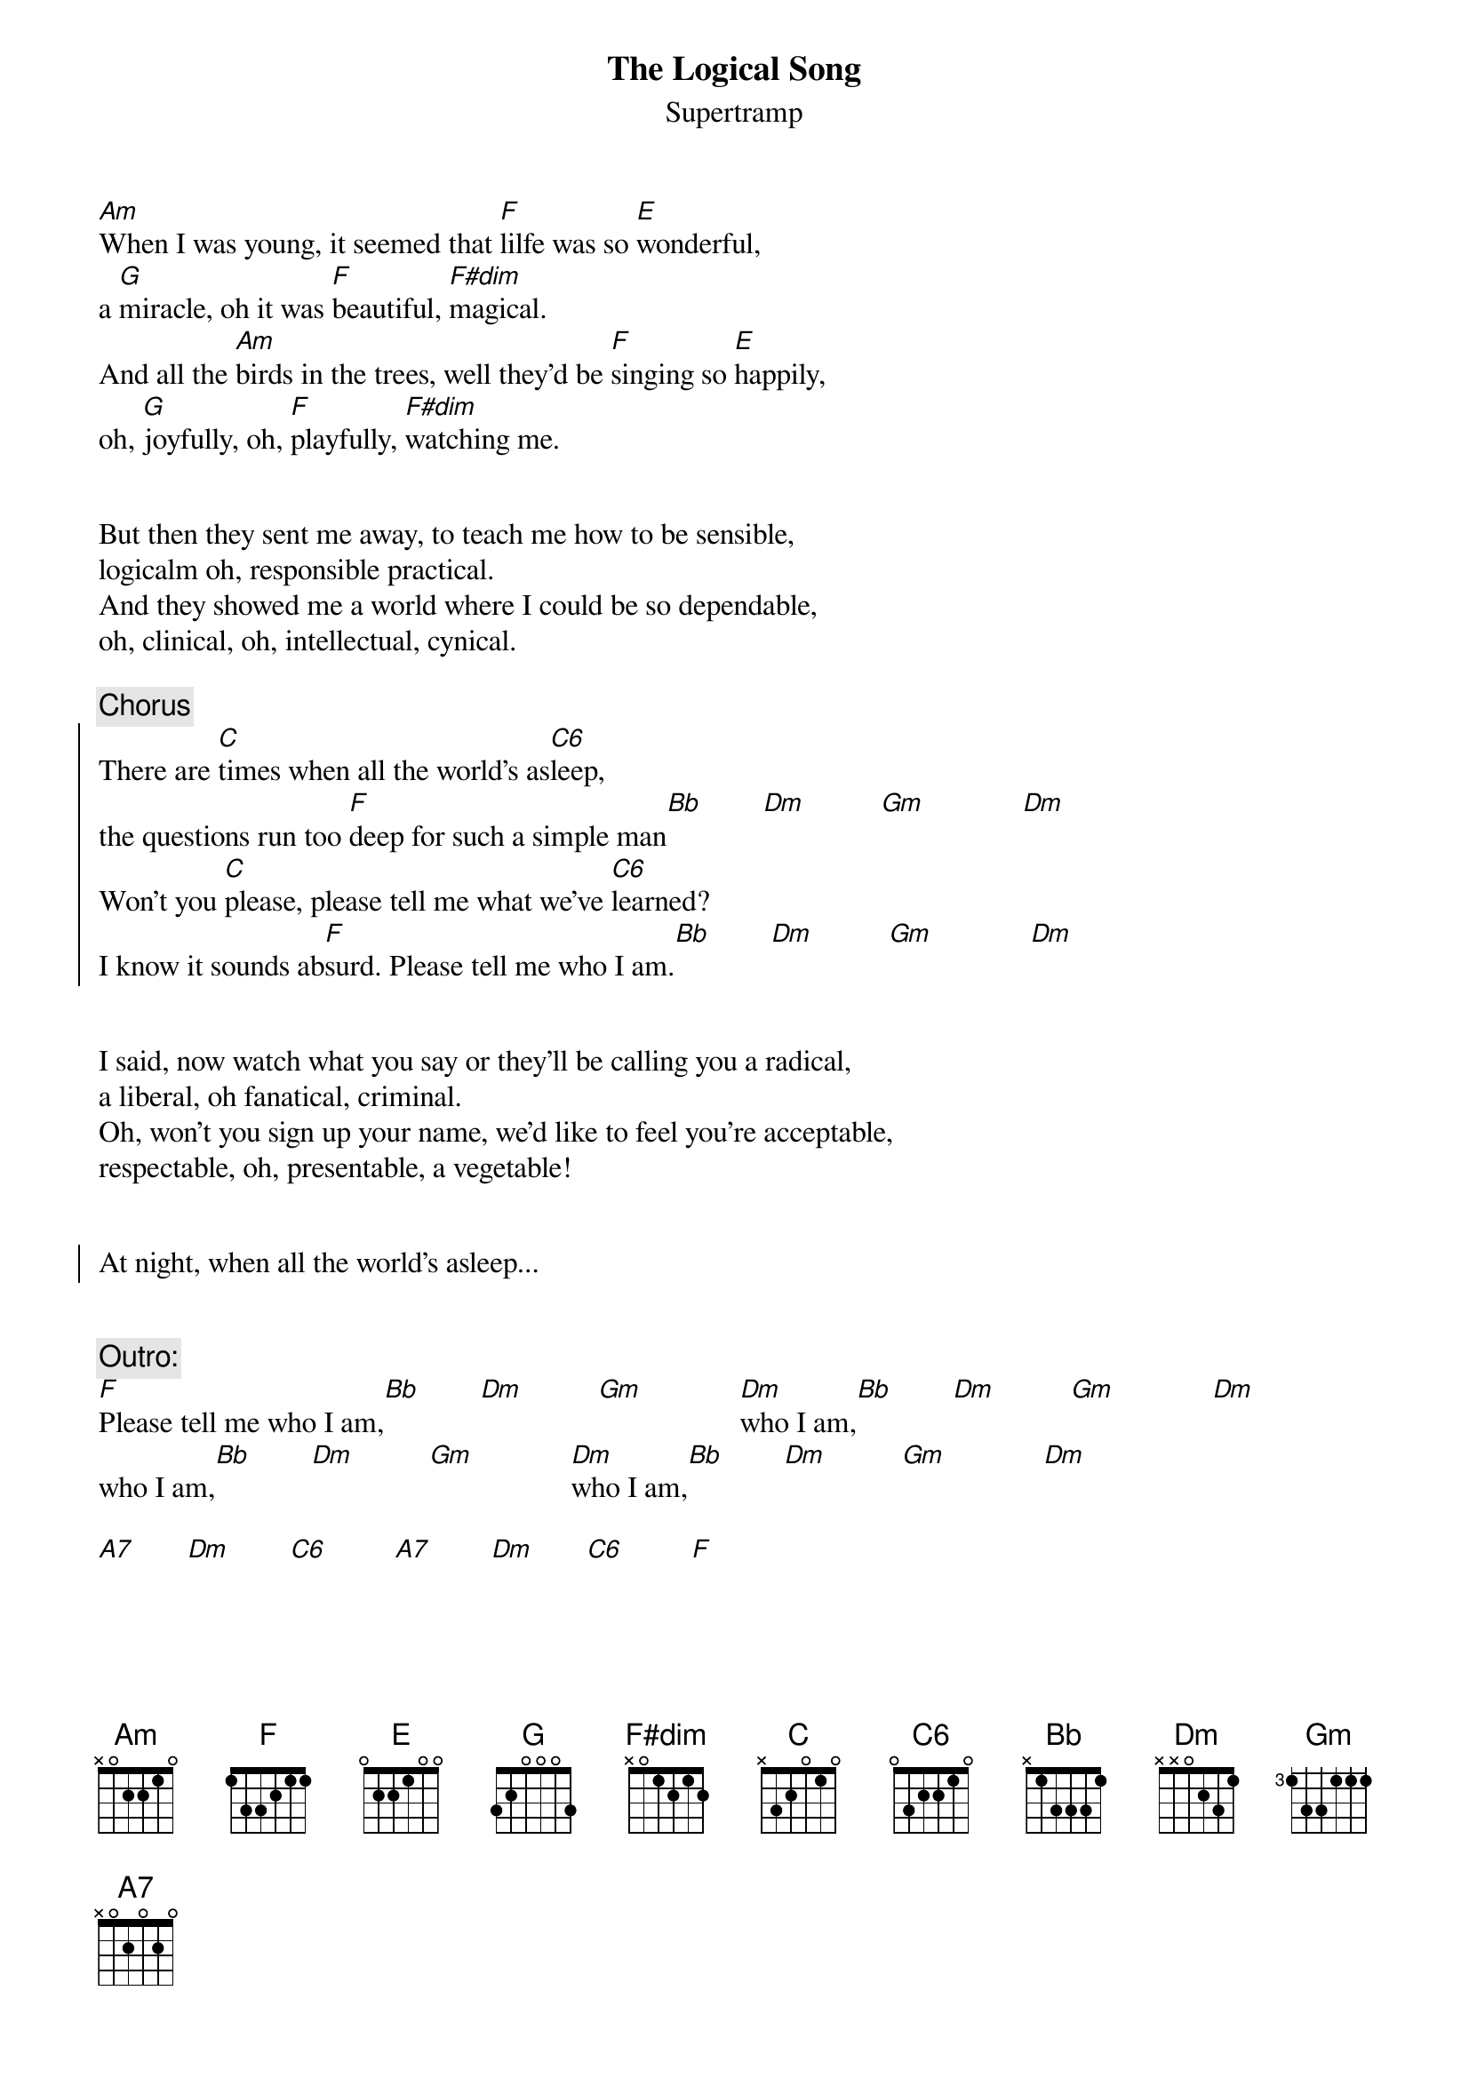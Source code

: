 {title:The Logical Song}
{subtitle:Supertramp}
{define: F#dim base-fret 0 frets x 0 1 2 1 2}
{define: C6 base-fret 0 frets 0 3 2 2 1 0}
[Am]When I was young, it seemed that [F]lilfe was so [E]wonderful,
a [G]miracle, oh it was [F]beautiful, [F#dim]magical.
And all the [Am]birds in the trees, well they'd be [F]singing so [E]happily,
oh, [G]joyfully, oh, [F]playfully, [F#dim]watching me.


But then they sent me away, to teach me how to be sensible,
logicalm oh, responsible practical.
And they showed me a world where I could be so dependable,
oh, clinical, oh, intellectual, cynical.

{c:Chorus}
{soc}
There are [C]times when all the world's as[C6]leep,
the questions run too [F]deep for such a simple man[Bb]        [Dm]          [Gm]             [Dm]   
Won't you [C]please, please tell me what we've [C6]learned?
I know it sounds ab[F]surd. Please tell me who I am.[Bb]        [Dm]          [Gm]             [Dm]     
{eoc}

    
I said, now watch what you say or they'll be calling you a radical,
a liberal, oh fanatical, criminal.
Oh, won't you sign up your name, we'd like to feel you're acceptable,
respectable, oh, presentable, a vegetable!


{soc}
At night, when all the world's asleep...
{eoc}


{c:Outro:}
[F]Please tell me who I am,[Bb]        [Dm]          [Gm]             [Dm]who I am,[Bb]        [Dm]          [Gm]             [Dm]
who I am,[Bb]        [Dm]          [Gm]             [Dm]who I am,[Bb]        [Dm]          [Gm]             [Dm]

[A7]       [Dm]        [C6]         [A7]        [Dm]       [C6]         [F]


